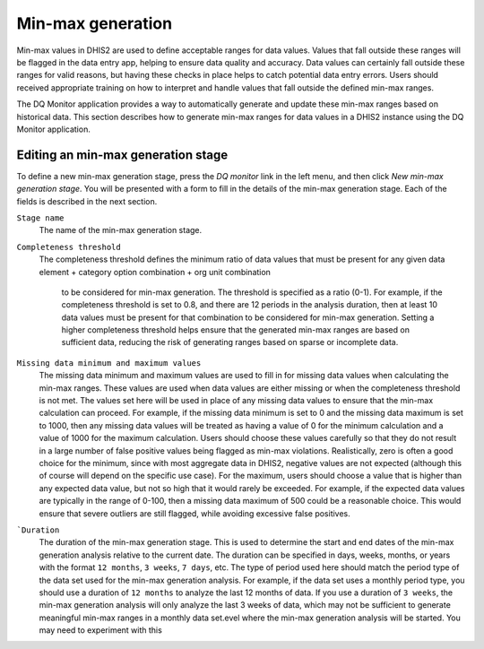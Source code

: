 Min-max generation
==================

Min-max values in DHIS2 are used to define acceptable ranges for data values.
Values that fall outside these ranges will be flagged in the data entry app, helping to ensure data quality and accuracy.
Data values can certainly fall outside these ranges for valid reasons, but having these checks in
place helps to catch potential data entry errors. Users should received appropriate training on how to interpret
and handle values that fall outside the defined min-max ranges.

The DQ Monitor application provides a way to automatically generate and update these min-max ranges based on historical data.
This section describes how to generate min-max ranges for data values in a DHIS2 instance using the DQ Monitor application.


Editing an min-max generation stage
---------------------------------

To define a new min-max generation stage, press the *DQ monitor* link in the left menu, and then click *New min-max generation stage*.
You will be presented with a form to fill in the details of the min-max generation stage. Each of the fields is
described in the next section.

``Stage name``
   The name of the min-max generation stage.

``Completeness threshold``
   The completeness threshold defines the minimum ratio of data values that must be present for any given
   data element + category option combination + org unit combination
    to be considered for min-max generation. The threshold is specified as a ratio (0-1).
    For example, if the completeness threshold is set to 0.8, and there are 12 periods in the analysis duration,
    then at least 10 data values must be present for that combination to be considered for min-max generation.
    Setting a higher completeness threshold helps ensure that the generated min-max ranges are based on sufficient data,
    reducing the risk of generating ranges based on sparse or incomplete data.

``Missing data minimum and maximum values``
    The missing data minimum and maximum values are used to fill in for missing data values when calculating the min-max ranges.
    These values are used when data values are either missing or when the completeness threshold is not met. The values
    set here will be used in place of any missing data values to ensure that the min-max calculation can proceed.
    For example, if the missing data minimum is set to 0 and the missing data maximum is set to 1000, then any missing data values
    will be treated as having a value of 0 for the minimum calculation and a value of 1000 for the maximum calculation.
    Users should choose these values carefully so that they do not result in a large number of false positive values being flagged as
    min-max violations.  Realistically, zero is often a good choice for the minimum, since with most aggregate data in DHIS2,
    negative values are not expected (although this of course will depend on the specific use case). For the maximum, users should choose a value that is higher than any expected data value,
    but not so high that it would rarely be exceeded. For example, if the expected data values are typically in the range of 0-100,
    then a missing data maximum of 500 could be a reasonable choice. This would ensure that severe outliers are still flagged, while avoiding excessive false positives.


```Duration``
   The duration of the min-max generation stage. This is used to determine the start and end dates of the min-max generation analysis
   relative to the current date. The duration can be specified in days, weeks, months, or years with the format ``12 months``, ``3 weeks``, ``7 days``, etc.
   The type of period used here should match the period type of the data set used for the min-max generation analysis.
   For example, if the data set uses a monthly period type, you should use a duration of ``12 months`` to analyze the last 12 months of data.
   If you use a duration of ``3 weeks``, the min-max generation analysis will only analyze the last 3 weeks of data,
   which may not be sufficient to generate meaningful min-max ranges in a monthly data set.evel where the min-max generation analysis will be started. You may need to experiment with this